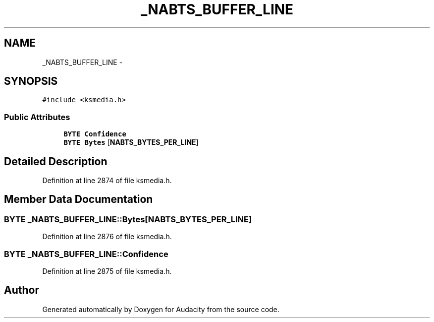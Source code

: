 .TH "_NABTS_BUFFER_LINE" 3 "Thu Apr 28 2016" "Audacity" \" -*- nroff -*-
.ad l
.nh
.SH NAME
_NABTS_BUFFER_LINE \- 
.SH SYNOPSIS
.br
.PP
.PP
\fC#include <ksmedia\&.h>\fP
.SS "Public Attributes"

.in +1c
.ti -1c
.RI "\fBBYTE\fP \fBConfidence\fP"
.br
.ti -1c
.RI "\fBBYTE\fP \fBBytes\fP [\fBNABTS_BYTES_PER_LINE\fP]"
.br
.in -1c
.SH "Detailed Description"
.PP 
Definition at line 2874 of file ksmedia\&.h\&.
.SH "Member Data Documentation"
.PP 
.SS "\fBBYTE\fP _NABTS_BUFFER_LINE::Bytes[\fBNABTS_BYTES_PER_LINE\fP]"

.PP
Definition at line 2876 of file ksmedia\&.h\&.
.SS "\fBBYTE\fP _NABTS_BUFFER_LINE::Confidence"

.PP
Definition at line 2875 of file ksmedia\&.h\&.

.SH "Author"
.PP 
Generated automatically by Doxygen for Audacity from the source code\&.
